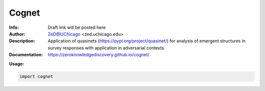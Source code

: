 ===============
Cognet
===============


.. image:: http://zed.uchicago.edu/logo/cognet_logo.png
   :height: 250px
   :scale: 25%
   :alt: cognet logo
   :align: center

.. class:: no-web no-pdf

:Info: Draft link will be posted here
:Author: ZeD@UChicago <zed.uchicago.edu>
:Description: Application of quasinets (https://pypi.org/project/quasinet/) for analysis of emergent structures in survey responses with application in  adversarial contexts. 
:Documentation: https://zeroknowledgediscovery.github.io/cognet/


**Usage:**

.. code-block::

    import cognet

